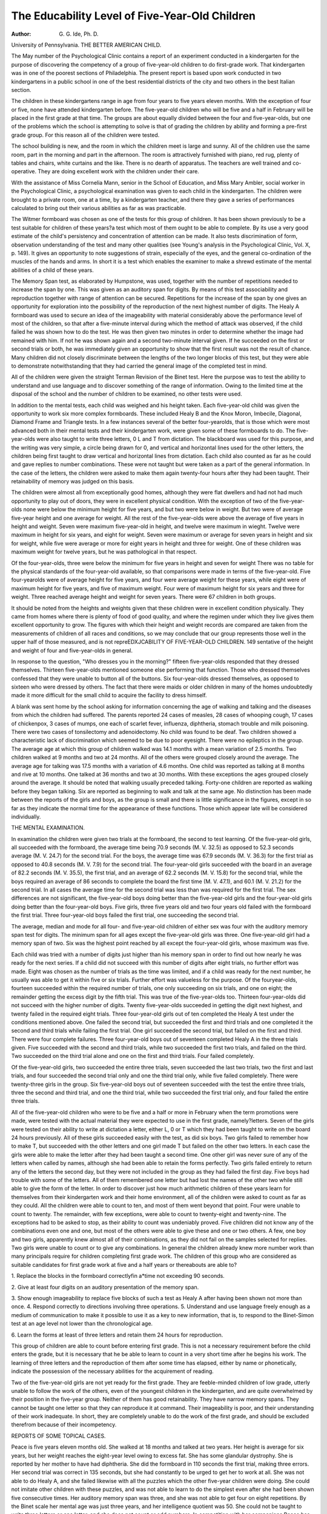 The Educability Level of Five-Year-Old Children
================================================

:Author:  G. G. Ide, Ph. D.
University of Pennsylvania.
THE BETTER AMERICAN CHILD.

The May number of the Psychological Clinic contains a
report of an experiment conducted in a kindergarten for the purpose
of discovering the competency of a group of five-year-old children
to do first-grade work. That kindergarten was in one of the poorest
sections of Philadelphia. The present report is based upon work conducted in two kindergartens in a public school in one of the best
residential districts of the city and two others in the best Italian
section.

The children in these kindergartens range in age from four
years to five years eleven months. With the exception of four or
five, none have attended kindergarten before. The five-year-old
children who will be five and a half in February will be placed in
the first grade at that time. The groups are about equally divided
between the four and five-year-olds, but one of the problems which
the school is attempting to solve is that of grading the children by
ability and forming a pre-first grade group. For this reason all of
the children were tested.

The school building is new, and the room in which the children
meet is large and sunny. All of the children use the same room, part
in the morning and part in the afternoon. The room is attractively
furnished with piano, red rug, plenty of tables and chairs, white
curtains and the like. There is no dearth of apparatus. The
teachers are well trained and co-operative. They are doing excellent
work with the children under their care.

With the assistance of Miss Cornelia Mann, senior in the School
of Education, and Miss Mary Ambler, social worker in the Psychological Clinic, a psychological examination was given to each child
in the kindergarten. The children were brought to a private room,
one at a time, by a kindergarten teacher, and there they gave a
series of performances calculated to bring out their various abilities
as far as was practicable.

The Witmer formboard was chosen as one of the tests for this
group of children. It has been shown previously to be a test suitable
for children of these years?a test which most of them ought to be
able to complete. By its use a very good estimate of the child's
persistency and concentration of attention can be made. It also
tests discrimination of form, observation understanding of the test
and many other qualities (see Young's analysis in the Psychological
Clinic, Vol. X, p. 149). It gives an opportunity to note suggestions of strain, especially of the eyes, and the general co-ordination of the muscles of the hands and arms. In short it is a test
which enables the examiner to make a shrewd estimate of the mental
abilities of a child of these years.

The Memory Span test, as elaborated by Humpstone, was used,
together with the number of repetitions needed to increase the span
by one. This was given as an auditory span for digits. By means
of this test associability and reproduction together with range of
attention can be secured. Repetitions for the increase of the span
by one gives an opportunity for exploration into the possibility of
the reproduction of the next highest number of digits. The Healy
A formboard was used to secure an idea of the imageability with
material considerably above the performance level of most of the
children, so that after a five-minute interval during which the method
of attack was observed, if the child failed he was shown how to do
the test. He was then given two minutes in order to determine
whether the image had remained with him. If not he was shown
again and a second two-minute interval given. If he succeeded on
the first or second trials or both, he was immediately given an opportunity to show that the first result was not the result of chance.
Many children did not closely discriminate between the lengths of
the two longer blocks of this test, but they were able to demonstrate
notwithstanding that they had carried the general image of the
completed test in mind.

All of the children were given the straight Terman Revision of
the Binet test. Here the purpose was to test the ability to understand and use language and to discover something of the range of
information. Owing to the limited time at the disposal of the
school and the number of children to be examined, no other tests
were used.

In addition to the mental tests, each child was weighed and his
height taken. Each five-year-old child was given the opportunity
to work six more complex formboards. These included Healy B
and the Knox Moron, Imbecile, Diagonal, Diamond Frame and
Triangle tests. In a few instances several of the better four-yearolds, that is those which were most advanced both in their mental
tests and their kindergarten work, were given some of these formboards to do. The five-year-olds were also taught to write three
letters, 0 L and T from dictation. The blackboard was used for
this purpose, and the writing was very simple, a circle being drawn
for 0, and vertical and horizontal lines used for the other letters,
the children being first taught to draw vertical and horizontal lines
from dictation. Each child also counted as far as he could and
gave replies to number combinations. These were not taught but
were taken as a part of the general information. In the case of the
letters, the children were asked to make them again twenty-four
hours after they had been taught. Their retainability of memory
was judged on this basis.

The children were almost all from exceptionally good homes,
although they were flat dwellers and had not had much opportunity
to play out of doors, they were in excellent physical condition.
With the exception of two of the five-year-olds none were below the
minimum height for five years, and but two were below in weight.
But two were of average five-year height and one average for weight.
All the rest of the five-year-olds were above the average of five years
in height and weight. Seven were maximum five-year-old in height,
and twelve were maximum in wieght. Twelve were maximum in
height for six years, and eight for weight. Seven were maximum or
average for seven years in height and six for weight, while five were
average or more for eight years in height and three for weight. One
of these children was maximum weight for twelve years, but he was
pathological in that respect.

Of the four-year-olds, three were below the minimum for five
years in height and seven for weight There was no table for the
physical standards of the four-year-old available, so that comparisons were made in terms of the five-year-old. Five four-yearolds were of average height for five years, and four were average
weight for these years, while eight were of maximum height for
five years, and five of maximum weight. Four were of maximum
height for six years and three for weight. Three reached average
height and weight for seven years. There were 67 children in both
groups.

It should be noted from the heights and weights given that
these children were in excellent condition physically. They came
from homes where there is plenty of food of good quality, and where
the regimen under which they live gives them excellent opportunity
to grow. The figures with which their height and weight records
are compared are taken from the measurements of children of all
races and conditions, so we may conclude that our group represents
those well in the upper half of those measured, and is not repreEDXJCABILITY OF FIVE-YEAR-OLD CHILDREN. 149
sentative of the height and weight of four and five-year-olds in
general.

In response to the question, "Who dresses you in the morning?"
fifteen five-year-olds responded that they dressed themselves. Thirteen five-year-olds mentioned someone else performing that function.
Those who dressed themselves confessed that they were unable to button all of the buttons. Six four-year-olds dressed themselves, as
opposed to sixteen who were dressed by others. The fact that there
were maids or older children in many of the homes undoubtedly
made it more difficult for the small child to acquire the facility
to dress himself.

A blank was sent home by the school asking for information
concerning the age of walking and talking and the diseases from
which the children had suffered. The parents reported 24 cases of
measles, 28 cases of whooping cough, 17 cases of chickenpox, 3 cases
of mumps, one each of scarlet fever, influenza, diphtheria, stomach
trouble and milk poisoning. There were two cases of tonsilectomy
and adenoidectomy. No child was found to be deaf. Two children
showed a characteristic lack of discrimination which seemed to be
due to poor eyesight. There were no epileptics in the group.
The average age at which this group of children walked was
14.1 months with a mean variation of 2.5 months. Two children
walked at 9 months and two at 24 months. All of the others were
grouped closely around the average. The average age for talking
was 17.5 months with a variation of 4.6 months. One child was
reported as talking at 8 months and rive at 10 months. One talked
at 36 months and two at 30 months. With these exceptions the
ages grouped closely around the average. It should be noted that
walking usually preceded talking. Forty-one children are reported
as walking before they began talking. Six are reported as beginning
to walk and talk at the same age. No distinction has been made
between the reports of the girls and boys, as the group is small and
there is little significance in the figures, except in so far as they
indicate the normal time for the appearance of these functions.
Those which appear late will be considered individually.

THE MENTAL EXAMINATION.

In examination the children were given two trials at the formboard, the second to test learning. Of the five-year-old girls, all
succeeded with the formboard, the average time being 70.9 seconds
(M. V. 32.5) as opposed to 52.3 seconds average (M. V. 24.7) for the
second trial. For the boys, the average time was 67.9 seconds
(M. V. 36.3) for the first trial as opposed to 40.8 seconds (M. V. 7.9)
for the second trial. The four-year-old girls succeeded with the
board in an average of 82.2 seconds (M. V. 35.5), the first trial, and
an average of 62.2 seconds (M. V. 15.8) for the second trial, while
the boys required an average of 86 seconds to complete the board
the first time (M. V. 47.1), and 60.1 (M. V. 21.2) for the second trial.
In all cases the average time for the second trial was less than
was required for the first trial. The sex differences are not significant,
the five-year-old boys doing better than the five-year-old girls and
the four-year-old girls doing better than the four-year-old boys.
Five girls, three five years old and two four years old failed with the
formboard the first trial. Three four-year-old boys failed the first
trial, one succeeding the second trial.

The average, median and mode for all four- and five-year-old
children of either sex was four with the auditory memory span test
for digits. The minimum span for all ages except the five-year-old
girls was three. One five-year-old girl had a memory span of two.
Six was the highest point reached by all except the four-year-old
girls, whose maximum was five.

Each child was tried with a number of digits just higher than
his memory span in order to find out how nearly he was ready for the
next series. If a child did not succeed with this number of digits
after eight trials, no further effort was made. Eight was chosen as
the number of trials as the time was limited, and if a child was ready
for the next number, he usually was able to get it within five or six
trials. Further effort was valueless for the purpose. Of the fouryear-olds, fourteen succeeded within the required number of trials,
one only succeeding on six trials, and one on eight; the remainder
getting the excess digit by the fifth trial. This was true of the
five-year-olds too. Thirteen four-year-olds did not succeed with the
higher number of digits. Twenty five-year-olds succeeded in getting
the digit next highest, and twenty failed in the required eight trials.
Three four-year-old girls out of ten completed the Healy A test
under the conditions mentioned above. One failed the second trial,
but succeeded the first and third trials and one completed it the
second and third trials while failing the first trial. One girl succeeded
the second trial, but failed on the first and third. There were four
complete failures. Three four-year-old boys out of seventeen completed Healy A in the three trials given. Five succeeded with the
second and third trials, while two succeeded the first two trials, and
failed on the third. Two succeeded on the third trial alone and one
on the first and third trials. Four failed completely.

Of the five-year-old girls, two succeeded the entire three trials,
seven succeeded the last two trials, two the first and last trials, and
four succeeded the second trial only and one the third trial only,
while five failed completely. There were twenty-three girls in the
group. Six five-year-old boys out of seventeen succeeded with the
test the entire three trials, three the second and third trial, and one
the third trial, while two succeeded the first trial only, and four failed
the entire three trials.

All of the five-year-old children who were to be five and a half
or more in February when the term promotions were made, were
tested with the actual material they were expected to use in the
first grade, namely?letters. Seven of the girls were tested on their
ability to write at dictation a letter, either L, 0 or T which they had
been taught to write on the board 24 hours previously. All of these
girls succeeded easily with the test, as did six boys. Two girls failed
to remember how to make T, but succeeded with the other letters
and one girl made T but failed on the other two letters. In each
case the girls were able to make the letter after they had been taught
a second time. One other girl was never sure of any of the letters
when called by names, although she had been able to retain the
forms perfectly. Two girls failed entirely to return any of the
letters the second day, but they were not included in the group as
they had failed the first day. Five boys had trouble with some of
the letters. All of them remembered one letter but had lost the
names of the other two while still able to give the form of the letter.
In order to discover just how much arithmetic children of these
years learn for themselves from their kindergarten work and their
home environment, all of the children were asked to count as far
as they could. All the children were able to count to ten, and most
of them went beyond that point. Four were unable to count to
twenty. The remainder, with few exceptions, were able to count to
twenty-eight and twenty-nine. The exceptions had to be asked to
stop, as their ability to count was undeniably proved. Five children
did not know any of the combinations even one and one, but most
of the others were able to give these and one or two others. A few,
one boy and two girls, apparently knew almost all of their combinations, as they did not fail on the samples selected for replies.
Two girls were unable to count or to give any combinations. In
general the children already knew more number work than many
principals require for children completing first grade work.
The children of this group who are considered as suitable candidates for first grade work at five and a half years or thereabouts
are able to?

1. Replace the blocks in the formboard correctlyfin a*time not
exceeding 90 seconds.

2. Give at least four digits on an auditory presentation of the
memory span.

3. Show enough imageability to replace five blocks of such a
test as Healy A after having been shown not more than once.
4. Respond correctly to directions involving three operations.
5. Understand and use language freely enough as a medium of
communication to make it possible to use it as a key to new
information, that is, to respond to the Binet-Simon test at an age level
not lower than the chronological age.

6. Learn the forms at least of three letters and retain them 24
hours for reproduction.

This group of children are able to count before entering first
grade. This is not a necessary requirement before the child enters
the grade, but it is necessary that he be able to learn to count in a very
short time after he begins his work. The learning of three letters
and the reproduction of them after some time has elapsed, either by
name or phonetically, indicate the possession of the necessary abilities
for the acquirement of reading.

Two of the five-year-old girls are not yet ready for the first
grade. They are feeble-minded children of low grade, utterly unable
to follow the work of the others, even of the youngest children in
the kindergarten, and are quite overwhelmed by their position in
the five-year group. Neither of them has good retainability. They
have narrow memory spans. They cannot be taught one letter so
that they can reproduce it at command. Their imageability is poor,
and their understanding of their work inadequate. In short, they
are completely unable to do the work of the first grade, and should
be excluded therefrom because of their incompetency.

REPORTS OF SOME TOPICAL CASES.

Peace is five years eleven months old. She walked at 18 months
and talked at two years. Her height is average for six years, but her
weight reaches the eight-year level owing to excess fat. She has
some glandular dystrophy. She is reported by her mother to have
had diphtheria. She did the formboard in 110 seconds the first trial,
making three errors. Her second trial was correct in 135 seconds,
but she had constantly to be urged to get her to work at all. She
was not able to do Healy A, and she failed likewise with all the
puzzles which the other five-year children were doing. She could
not imitate other children with these puzzles, and was not able to
learn to do the simplest even after she had been shown five consecutive times. Her auditory memory span was three, and she was
not able to get four on eight repetitions. By the Binet scale her
mental age was just three years, and her intelligence quotient was
50. She could not be taught to write three letters or one letter, and
she does not count or add numbers. In competition with her companions Peace has no chance. Her persistency is low, and her
fatigability point is soon reached. She is feeble-minded, of a rather
low level, and it will be some years yet before she will be able to
start in with her reading work. At present she belongs in a special
class or school for children of her type.

Betty is five years four months old. She is minimum in height
and weight for a child of six years. She walked and talked at 18 and
24 months respectively. She has had whooping cough and chickenpox, but no other diseases, and while she looks rather frail, she is
apparently strong enough to do her school work. She did the formboard in 126 seconds. She confused the triangles and the star and
the cross and pushed hard to place blocks in spaces not intended for
them, but she finally succeeded with the test. Her second trial was
quicker, 108 seconds. She made the same mistakes as she did the
first time, but did not linger so long on them. She failed completely
with Healy A, and even after teaching was not able to do it. Owing
to bad weather, she missed school the days the other children played
with the rest of the puzzles, so did not get a chance to try them.
Her memory span was two, and it was impossible to raise this to
three in eight trials. Her mental age on the Binet scale was three
years two months, and her I. Q. was 59. She knew no combinations
and could not count. The rate of energy discharge of this girl was
very slow and this, combined with a narrow memory span and
almost no trainability, excludes her from the class which will be
doing first grade in the middle of the year. Both of these children
have poor use of language, a further handicap in the first grade.
Children who Failed on the Formboard the First Trial.

(See case of Peace.)
Sarah is five and a half years old. In height and weight she is
average for her years. With the exception of measles and chickenpox, she has not been ill. She walked and talked at 16 months.
The first trial of the formboard was completed in 175 seconds with
three errors. She did it correctly in 78 seconds the second time.
Her movements are slow, her attention easily distracted and poorly
distributed. She succeeded with Healy A in 3 minutes 50 seconds,
but failed to complete it either the second or third trials under the
conditions named. This failure was partially due to her slow
reaction. Her memory span was four digits, with five on tw0
repetitions. In language she was good enough for her years. Her
age on the Binet scale was six years, her I. Q. 109. She was taught
three letters so that she retained them 24 hours, putting them on
the board as dictated. She counts to 28 but knows none of the
combinations. She was able to complete the six puzzles given the
five-year olds but always by the trial and error method. Sarah
lacks intellect. Except for slowness of response, Sarah is able to do
what the other children do, but her method is poor. She never seems
really to understand what she is about. While she is prepared to do
first-grade work, her rate of speed is too slow to make her an easy
child to teach in a regular class. Her language ability is better than
is her performance ability.

Jessie is five years seven months old. She walked at 13 months,
but did not talk until she was three years old. No reason is given for
this, as the mother reports that she has had no diseases of any kind
and has always been well. In height and weight she is average for
seven years. The first trial of the formboard was a failure, the
isosceles triangle not being placed. The second trial was successful
in 37 seconds. The first trial of Healy A was failure, but she completed the second and third trials each in 18 seconds. Her memory
span is four. Her age on the Binet scale is six years with an I. Q.
of 107. Jessie talked late and shows a poor understanding of new
problems. Her good imageability and associability compensate for
this so that while she does not easily work out a new problem she
is able to do it after she has seen it done once. She will probably
be able to do first grade work through imitation even if she is not
able to solve her problems for herself.

Daisy is four years eight months old. She walked and talked
at one year. Her height and weight are minimum for five years.
She failed on the first trial of the formboard because of hyper-excitability. She completed it the second trial in 55 seconds, giving a good
performance for her years. She did not cry, but she trembled so
much that she was not able to hold the blocks in her hands. After
some time spent in getting acquainted with her, she returned a
memory span of four. Her mental age on the Binet scale was five
years eight months with an I. Q. of 121. There is no history to
account for the excitablity. Daisy is so extreme in this respect
that she will require the best of physical cafe to keep her fit for school
work. At present she is frail but does not seem ill. There is no
reason to suspect that she is not otherwise fitted to do work suitable
for her years.

Helen is four years eleven months old. She walked at 16 months
and talked at 24 months. She has had no diseases of any kind and
is of height and weight for the average five-year-old. She made
eight errors the first trial of the formboard which she completed in
80 seconds. She did not understand what she was trying to do.
She succeeded the second time in 107 seconds giving an accurate
performance although one that showed a low energy output. She
solved Healy A in 90, 52 and 31 seconds respectively. Her memory
span is four digits, with five on five repetitions. Her Binet score was
five years six months. I. Q. 111. Her performance after the first
trial of the formboard was very good, except for her slowness in
response.

Virgil is four years five months old. He walked at 14 months
and talked at 16 months. His height and weight are less than
minimum for five years. In the first trial of the formboard he failed
to place one block correctly, and although he was shown how this
one should be placed, he failed the second trial. He had constantly
to be urged and encouraged to get him to work at all. His retainability was very low. On Healy A he succeeded the first trial in 55
seconds, but failed the two succeeding trials, the success apparently
being due to chance. His memory span was three digits, with four
digits on three repetitions. His age on the Binet scale was four
years four months, the I. Q. 98. This boy has a poor memory.
His memory span is narrow, and he does not retain images well. He
has good ability in language, but even that is below the level reached
by most of the members of the class. Virgil should be carefully
watched and trained in order that he may be ready for the first grade
when the time comes.

James is four years eleven months old. He walked at 14
months and talked at 12 months, and his height and weight are
average for five years. He made two errors on the first trial of the
formboard which was complete in 67 seconds. The second trial
was completed in 67 seconds, with the same two errors. He failed
on all three trials of Healy A. His discrimination of form is below
the level required of his years. His memory span is five with four
repetitions required for six. His mental age on the Binet scale is
six years, with an I. Q. of 122. His language ability is very good.
The lack of ability to discriminate form suggests the possibility of
inadequate vision, and a visit to an oculist was suggested. The
only disease James has had is whooping cough.

Edward is four years seven months old. He is nearly average
height and weight for five years. He walked and talked at 11 and
24 months respectively. Edward placed but two blocks correctly
the first trial of the formboard. After being taught with the rest
of the blocks, he was given a second trial, but only two blocks were
placed this time. After teaching again he made five errors the third
trial, but succeeded after teaching on the fourth trial. His memory
span was three digits, with four on eight repetitions. On the Binet
scale, his mental age is four years four months, with an I. Q. of 94.
This boy has some ability in language, but he shows a narrowed
memory span and very poor distribution and understanding of performance tests. His co-ordination is yery good. Edward needs
careful teaching to bring him to a satisfactory level before he enters
the first grade.

Children Who are Already Problems in School.

Billy is four years three months old. In height and weight is
about the minimum for five-year-old children. He walked at 14
months, and talked at 18 months. His mouth is malformed from
adenoids, his teeth are badly decayed, his eyesight is poor, and he
has an infantile stammer. He is frequently angry, and in fits of
temper he removes his clothing He succeeded with the formboard
in 115 seconds. His method was partly trial and error, and his
energy discharge was low. The second trial he succeeded in 70
seconds. He did Healy A in 150, 15 and 60 seconds respectively.
The third trial was longer because he did not retain the image of the
completed test and had to work it out again as he had done in the
first trial, using the same method. His memory span was four,
with four repetitions required for five digits. He does not dress
himself. His mental age according to the Binet test is four years
ten months, the I. Q. 113. This boy really has a brilliant mind, if
his ability to solve problems he has never seen before and which are
considerably above his mental level is evidence. His violent temper,
slow energy output and obstinacy are not being wisely cared for at
home, and the sensory defects and irritations serve to increase the
difficulty. The parents are Scotch, and they do not seem to understand their somewhat erratic son.
Herman is five years three months old. He is minimum for
five years in height and weight. He has never been ill, but appears
small and frail. He walked at 13 months and talked at 18 months.
He succeeded with the formboard in six minutes three seconds, but
with the poorest attention, requiring constant urging and encouragement or he would never have completed the test at all. The second trial
was successful in 65 seconds. He failed the first two trials of Healy
A, but succeeded the third trial in 35 seconds. His memory span is
four with five on eight repetitions. His mental age on the Binet
scale is four years two months and his I. Q. 79. His attendance at
school is irregular so that he missed the teaching work that was
given. His school report is not satisfactory. He is not better than
is the youngest of the four-year-olds. His attention is poor and his
language development not that of the children with whom he will
have to compete in the first grade. It is not likely that he will do
well in that grade.

Herman's sister Bessie is four years one month old. She is
small for her age, much below par physically. She walked at 14
months, and talked at 18 months. She required three minutes for
the formboard the first time, crying all the time she was working at
it. The second trial was successful in seven seconds. She refused
to try to do Healy A, sobbing as hard as she could. Her teacher
reports this a daily performance in the kindergarten. She is therefore rarely able to take part in the games and plays of the other
children. Her memory span is four. She could not get five on
eight repetitions. Her mental age on the Binet scale is four years
with an I. Q. 99. Because of her emotional reactions, Bessie has
not yet really done any work in the kindergarten. It is probable
that there is some real physical condition which is the cause of the
condition. These children come from a different home environment
than do the others. Their father is dead and their mother works
out by the day. While clean and well-dressed, they do not show
the care which the other children do. In another environment they
would not be markedly different from the others.

Mary, five years seven months old, is another one of the problems
of the school. She is a brilliant child. She did the formboard in 57
and 28 seconds respectively, and Healy A in 28, 33 and 8 seconds for
the three performances using both hands for her manipulations and
showing complete understanding of the problems involved. Her
memory span is five digits, and her mental age on the Binet scale
is seven years ten months, with an I. Q. of 136. She is easily able
to learn her letters and in five minutes was taught three words which
she retained several days. She counts and knows some of her
number combinations. But there is already some trouble with Mary
about stealing. She takes things both at home and at school. She
takes things she cannot want. For instance, she took a child's
sweater, although she owned a better one. She excused herself to
her mother on the ground that she did not bring the sweater home?
she had hidden it in the schoolroom. Punishments of various kinds
have failed so far to control the tendency. Mary has had no diseases of any kind She is a tall, handsome child of maximum height
and weight for six years She walked at 14 months and talked at
12 months Mary will do well in the first grade, but her social
non-conformity is already beginning to be a problem in the school.

Reports of Other Members of this Group

Anna is one month past four years old. She walked and talked
at 14 months. She has had no diseases of any sort Her height and
weight are minimum for five years. She does not yet dress herself.
She did the formboard the first trial in 45 seconds, the second trial
in 37 seconds. She did not succeed with Healy A in three trials,
not because of poor imagery, but because she did not understand
what was wanted with the test. Her memory span is four digits,
with four repetitions necessary to secure five. On the Binet scale she
reaches a mental age of five years ten months, with an I. Q. of 143.
She has an excellent memory for words. Her level for performance
tests is better than that of many children, for her co-ordination and
concentration of attention are very good for her age. She ought to
make a good first-grade pupil when she is five and a half.
Marjorie is four years ten months old. She is of maximum
height and weight for five years. She walked at 17 months. Her
mother reports that she has had measles and whooping cough. She
did the formboard in 85 seconds the first trial and 48 seconds the
second trial. Her co-ordination was so good that she placed the
blocks in the spaces without letting them touch the sides of the
space. She did Healy A the first trial in four minutes, but required
but nine and six seconds respectively for the second and third trials.
Her memory span was five and six on six repetitions. Her mental
age on the Binet scale was six years ten months, the I. Q. 152. She
was able to do all of the additional puzzle tests given to the five-yearold children, and to write three letters on the blackboard at command, but her co-ordination was not good enough to handle chalk
well, the lines she drew being very wavy in appearance. In the
solution o: original problems involving processes with which she was
not familiar this child acquitted herself brilliantly.
Winstone passed his fourth birthday seven months ago. He
walked and talked at 16 and 15 months respectively. His height
and weight are average for five years. He has had whooping cough,
chickenpox and mumps. He did the formboard in 47 and 45 seconds
respectively. He failed the first time with Healy A, but completed
it the second trial in two minutes, and the third trial in 18 seconds.
His memory span is five, four repetitions being required for six.
His mental age is five years eight months and his I. Q. is 123. In
both performance tests and in language there is no question of this
boy's ability.

John is as large as many six-year-olds. He is nearly their average
in height and weight. He walked at 12 months and talked at 10
months. He has had no diseases, and has had no illnesses except
milk poisoning, but he is not strong and suffers with colds. He
required 60 and ?0 seconds respectively to do the formboard, which
he did very deliberately. He refused to stick to the problem of
Healy A. His method of refusal is to sit back comfortably and do
nothing. His memory span is six digits, with but two repetitions
necessary for seven. His mental age on the Binet scale is seven
years, the I. Q. 142. This boy has real ability but it is considerably
obscured by poor persistency of attention, due to the fact that he is
being reared on Nature's plan, which means that he does not have
to do a single thing that he does not want to do. On this account it
is difficult to get him to work.

Rose is five years five months old. She walked at 13 months,
and talked at 12 months. She had not been ill nor has she suffered
from infectious diseases. Her height and weight are those of a
seven-j'ear-old child. She does the formboard in 43 and 36 seconds
for the two trials, and although she fails with Healy A the first trial,
she succeeded with the second in eight seconds, and the third in
seven seconds. On the Binet scale she is five years eight months old
with an I. Q. of 104. Her language ability is just about what may
be expected of a child of her years. She counts to 28 correctly and
knows three of her beginning combinations. She doe? all the puzzles easily, and retains the three letters which she had been taught.
She ought to do well in first grade.

Frank is five years eleven months old. He walked at 13 months
and talked at 20 months. Except for some stomach trouble he has
never been ill. In height and weight he is average for six years.
He did the formboard in 27 and 22 seconds respectively for the two
trials. He gave an excellent performance with Healy A in 35, 17
and 19 seconds for the three trials. His memory span was four.
He was unable to learn five on eight repetitions. His mental age on
the Binet scale was six years with an I. Q. of 101. He easily completed six puzzles in a half hour period and learned and retained for
24 hours three letters. He counts to eleven correctly but so far has
learned none of the combinations. He is a good subject for the
first grade.

James is five years seven months old. He walked at 18 months
and talked at 24 months. Except for measles and whooping cough
he has never been ill. His height and weight are average for six
years. He completed the formboard in 40 seconds the first trial and
35 seconds the second trial, making some attempt to hasten. He
did Healy A in 35, G2 and 25 seconds for the three trials. His
memory span was six. He did not reach seven on eight repetitions.
His Binet test gave him a mental age of seven years ten months,
with an I. Q. of 140. He learned three letters easily and retained
them 24 hours. He counted indefinitely, at least to 100 and probably
farther. He knew all of his addition combinations, and most of those
for subtraction, missing only such difficult ones as seven from sixteen.
This boy is certainly ready to do first-grade work.

CITIZENS IN THE MAKING.

There were sixty of these tiny Italian boys and girls?each one
with large soulful eyes shaded by long lashes, each one with black
"bobbed" hair and each one short and stubby. They occupied a
basement room in one of our most modern public schools, a room
just off the engine room and one door away from the manual training room. Their windows were high above the level of the floor
giving a passing view of a world made up of individuals having
neither heads nor feet. The room had a piano in it, a desk and
some decorations made by the children themselves. There were
also the customary tiny red chairs and long tables. Along one side
of the room the children laid their lunches on a table, lunches wrapped
in bits of newspapers and consisting mainly of two slices of dry
bread. The teachers supplemented this mid-morning and midafternoon lunch by tiny cakes.
None of the children were clean. The odor in the room when
the children had come in on a wet morning was indescribable. Their
clothing was whole but never quite clean, their faces and hands never
wholly soiled, but never delightfully soaped and scrubbed. Under
the eyes of the children there was a slight bluish coloring, and the
faces bore that slight hollowing of cheek and temple associated with
the under-nourished.

It was impossible to judge the age of the children from the
teacher's roll book which showed them ranging from six to eight
years of age. Since these ages, in some cases at least, were unquestionably incorrect, a social worker visited the homes of the children
and attempted to secure their correct ages. While there she learned
something of the home conditions of the children as well. She
reports that it is customary for the Italians to call their children
two years old when the American mother would say one year. One
mother said that Tony "has finish one year, make two years."
With the obvious advantages to the parent of getting the children
out of school early, the system of adding another year or two for
good measure has grown up, so that it is no wonder that the kindergarten babies are reported much over age. Besides when there are
two or three "kiddies" below Tony, anyone can see that it is an
advantage to get rid of Tony for half a day at least, so that sometimes Tony's age is added up with Amerigo's, and he makes school
when he would not otherwise.

The district in which these children live is the better part of
"Little Italy." A majority of the homes were typical four- and fiveroomed houses facing on a narrow side street. Each house boasted
its quota of low marble steps, much patched doors and old-fashioned
shutters nailed fast. The inside of the houses was surprisingly clean
and orderly. They featured draperies with gay flower and butterfly
borders wherever it was possible for a drapery to be. Even in the
poorest home where there were not enough chairs for all of the
family to sit at one time, the mantle of the furnitureless parlor sported
a heavy bit of drapery of vivid hue. The dining-room-kitchen
usually served as reception room. Here there was always a flickering gas jet to furnish light, as the closed shutters in the front and the
rear of the neighboring house effectually shut out all daylight. In
this room there was always a large stove with a good coal fire, for all
Italians like to be warm.

Some of the houses were the three-storied brick houses which
used to belong to the better class of people in Philadelphia in the
early days. These are now divided into two- and three-room apartments, crowded to the doors with different families and their roomers.
Some of the homes were above the business places of the men and
indicated considerable financial prosperity.

The Italian mother proved to be most hospitable and cordial.
The families were large and the general home atmosphere a happy
and contented one. Very few of the mothers talked English at all,
and those who attempted it possessed very limited vocabularies.
They were always glad, however, to secure some child in the neighborhood as an interpreter. While the homes were always clean
and pleasant, the children who were around the house were always
dirty and disheveled. There was never any sign of food, and the
report of the teachers indicated that it was not the most important
part of the people's living problem. Coffee (boiled for hours) and
the ever present spaghetti were the principal articles of diet, while
lunch consisted mainly of bread and coffee.

All the children in the group were reported to be at least five
years old. The mother of one girl reported her seven years of age,
and eight reported their girls past six. Since the children were not
baptized, it was impossible to determine whether these ages were
correct or not. One boy was reported seven years old, and six as
six years old. It is very probable that the children are in many cases
given ages one year in advance of what an American child would be
called, but it was impossible to discover whether or not this
was so.

Since the children appeared small for their ages, the height and
weight and head girth of most of the children were taken. The
scales were located at another school a block away and the interference of a blizzard prevented the weighing of many of the group.
So far as could be discovered the children, both boys and girls, were
of average or minimum weight for five years. Two boys were minimum for six years. The group of children looked very much alike
and the weights given were about representative of the group. In
height the same ranges are evident with the exception of one or
two. The heights for both boys and girls fall close to the minimum
or the average for five years Because the children's heads looked
large the head girths were takgn. With the exception of one they
were either average or slightly larger than average for the girls.
Five boys had a head girth slightly less than the average, and six
boys were from two to three centimeters greater than the average.
Physically the children were in very good shape. Their teeth
were good and there were only a few cases of enlarged tonsils. The
throat conditions were much better than might have been expected.
None of the children had colds although the examinations took place
during January, and American children living under very much
better conditions all had very bad colds. They did not smile and
while ready to fight at the drop of a hat were never able to play.
This was reported a common condition with the children of this
nationality all through school.

All the children were tried individually with the Witmer formboard. The average time for all girls was 72.6 seconds with deviation of 24.9 seconds on the first trial. On the second trial the
average was 52.9 seconds, a drop of 20 seconds after one attempt at
solution and the average deviation of this trial was 18.3 seconds, a
lowering of 6 seconds over that of the first trial. For the boys the
average was 92.8 seconds on the first trial with an average deviation
of 45.9 seconds and on the second trial the average was 58.6 seconds
with a deviation of 17.8 seconds, The same decrease on the second
trial was noted of the boys as of the girls. The boys required more
time for the solution of the problem than did the girls in each of
the two trials, but in this particular class the boys were noted as
being less aggressive than the girls. Four boys and four girls failed
to solve the problem in two trials.

To test the imageability of these children the Healy A test was
introduced. Twenty-one per cent of all the girls succeeded on all
three trials. Twenty-five per cent succeeded on the second and
third trials. Four per cent succeeded on the first and third trials
and 14 per cent succeeded on the third trial only after two attempts
to teach. Thirty-seven per cent failed on the last trial. Of the boys
90 per cent succeeded on all three trials: 46 per cent on the second
and third trials and 9 per cent on the first and third trials, while
5 per cent succeeded on the third trial only, and 32 per cent failed on
the third trial. Two-thirds of these children were thus able to
retain images well enough so that on or before the third trial they
were able to place the blocks of this test correctly. One-third of
both boys and girls were not able to do this.

The average auditory digit memory span for girls was 3.7 digits
with a median and mode of 4 digits. The average memory span
for the boys was 3.6 digits with a median and mode of 4. Nine of
the girls returned a memory span of three, while six of the boys had
a memory span of three and two had a memory span of two. Each
child was given an opportunity to determine how many repetitions
were required for him to return the next highest number of digits.
About one-half of the girls succeeded in giving the next highest
number within the eight trials. Sixteen failed to do this. Fourfifths of the boys were able to return the next highest number within
eight trials. Five boys failed. Only one girl and one boy were
able to return 5 digits as a span.

Each of these children was given an opportunity to demonstrate
what they could do with the Terman Revision of the Binet-Simon
test. The aim was to see what was the ability of the children in the
matter of language. Most of these children spoke no language but
Italian when they came to school. In some cases the parents were
native-born but did not speak English, and the children?the second
generation?came to school with no English vocabulary. Their
efforts with Binet tests were in many cases ridiculous. They did
not know what they were asked nor what they were expected to do,
but the children with good initiative made a guess and went ahead.
Most of the children, however, sat quietly with blank expressions
and attempted nothing. Because the ages of these children were
more or less doubtful the intelligence quotient was not reckoned.
The average mental age for the group however, shows one year of
retardation. This is not a good index, for some children were unable
to do anything with the tests and others did fairly well. Three
girls returned a mental age in excess of their chronological age, but
one boy was able to do so. Most of the difficulty lay in the field of
comprehension. The children could not understand what was
wanted of them. In order that they might get as much as possible
the examiner turned each question not correctly answered at first,
into some other form, oftentimes into the language of the street.
Many children therefore received a higher mental age than would
have been possible had they been marked strictly according to the
Binet standard. The changes made and the complete results of the
work done with the Binet test will be published under a separate
heading. In general the language ability of these children is much
below that required of children entering the first grade. In fact in
some cases the only language which the child possesses is that of
his teacher, i. e., he is able to interpret her nods, smiles and gestures,
and to do pretty much what she wishes him to do while yet utterly
unable to understand a single word she says. Some children do not
know more than a few sentences of English and are not ready to do
adequate work in the first grade. Because the ages reported by the
parents are so doubtful the teachers have had considerable difficulty
in making promotions from the kindergarten to the first grade.
Theoretically each child when he is five and one-half years old automatically becomes a member of the first grade. When ages are
reported as the teachers receive them in the schools they are poor
indices, so the teachers try to promote the children who seem to
have the best ability.

P? A group of children to be promoted the second term were taught
the letters t, I and o by the examiner. As a number of children not
included in this group had done very well with the mental tests, and
as some children not included in either group seemed bright and alert
the selection for teaching purposes included all three groups. Because of the language difficulty the letters were taught by imitation,
that is, the letter was written on the board and the children required
to copy it, at the same time the name being given. Each child was
kept at his task until he was able to reproduce at command and by
name each of the three letters. The children were taught in groups
of two and the time required varied for each group. It did not
exceed ten minutes as maximum. The minimum was about three
minutes. Twenty-four hours later the children were asked to
reproduce the letters under the same conditions. Two girls and two
boys succeeded in so reproducing the letters. Five boys and five
girls were unable to reproduce the letters at command, but were
able to produce the forms indicating that part of the images had
remained, although the names had not been retained. The remainEDUCABILITY OF FIVE-YEAR-OLD CHILDREN. 165
ing children in the kindergarten were not tried because there was
no possibility of their being placed in first grade until fall.
The children were asked to count as far as they could. No
child counted more than ten and most of them were not able to
count at all in English. No instruction, however, had been given
in the kindergarten in work of this sort. None of the children knew
any of their combinations, but they did know the different coins?
penny, nickel, dime and quarter. This is probably due to the fact
that many of the children do not eat at home at all and others are
there only for the last meal of the day. They were used to having
money in their pockets to spend for candy, pretzels, pickles or
biscuits.

It was not possible to discover what diseases this group of
children had had, nor how old they were when they walked and
talked. While the parents were co-operative the barrier of language
was so great as to make it impossible for a social worker to secure
the information desired. The results of the examination showed
that:

(1) Children of five years may be expected to pass the formboard;
(2) That the imageability of five-year-old Italian children is
good enough so that two-thirds of the number can be
expected to pass Healy A at least on the third trial;
(3) That the memory span of five-year-old children is 4 digits,
and
(4) That the Binet test taken as a test of intelligence is not
satisfactory for children whose language attainments are
so restricted as was this group of five-year-old Italian
children, but as an index of language acquirement it shows
the inability of the children who speak a foreign language
to cope with the requirements which are demanded of a
child entering our public schools at six years.

REPORTS OF SOME TOPICAL CASES.

John is five and one-half years old. He did the formboard in
58 seconds the first time he tried it and the second time in 35 seconds.
He failed the first time on Healy A, but completed it in eleven and
eight seconds on the second and third trials respectively. His memory
span was four digits with three repetitions required for five. His
mental age was but three months less than his chronological age.
He was one of the few children in the school who spoke English.
In height, weight and head girth he was average for five years.

John comes from a superior home. There are many luxuries to be
found in the parlor and dining room. The father is an electrician,
and both he and the mother are ambitious for the children. John
is the oldest of three. His father proudly announced that John
was to come to the University for a professional education if he
proved good enough to profit by such preparation. John was one
of the very few who were able to profit by instruction in letters.
He had no difficulty in remembering three letters for twenty-four
hours and was proudly eager to display his knowledge even before
he was asked. This was unusual among the group that was as inert
as this one. There is no question about John being able to do first
grade work. Of course he has had the advantage of English in the
home as both father and mother use it entirely.

Alice has a little sister three years old and a brother of eighteen
months. They live in two rooms, one of which is the bedroom for
the family and the other a general .living room and kitchen. The
rooms are very clean and the mother a young woman who shows
considerable desire to give her family the best that is possible.
Alice will be six in July. Until she went to school a short time ago
she had learned no English at all. Now she is able to pass the fouryear-old Binet test which places her eighteen months retarded on that
scale. Her memory span is three with eight repetitions required to
produce four. The formboard required 70 seconds for her to complete
the first time and 83 seconds the second time. This showed very little
learning ability. In the Healy A test Alice failed the first trial but
succeeded the second trial in fifty-five seconds and the third trial
in eight seconds. She did very well in this test. Alice is of average
height, weight and head girth for five }rears. She is to be admitted
into the first grade the second term although she is unable to understand anything that is said to her. Alice was not able to learn
three letters and retain them by name for twenty-four hours,
although she did retain the forms. She is not a very bright child,
and with a handicap of language she is certainly not a very good
product for the first grade.

Betty's father is a prosperous-looking real estate man. Both
his place of business and his home show evidence of care. The father
and mother dress well and they are both very proud of their fiveyear-old daughter who was shown by the intelligence tests given
at the school to be a bright little girl. She is one of the heaviest of
the children, although she is no taller than the rest of the children?
about average for five years in height. She is in the upper quartile
of the five-year group in the matter of weight. Betty completed the
formboard the first trial in 85 seconds and the second trial in 31 seconds.
While her time was slow on the first trial, she succeeded in doing it
faster than any other child had done it on the second trial. On the
Healy A she failed the first trial but succeeded in 48 seconds the second
trial and 11 seconds the third trial. Her memory span was four digits
and when tried with three letters she succeeded the second time in
giving a correct return. Betty was not selected by her kindergarten teacher as a possible candidate for the first grade, because
she lacked the maturity indicated by some of the other children.
She ought, however, to do better work in the first grade than most
of the other children in the school. Betty's parents speak English
in the home, and her language ability is indicated by a mental age
of six years and two months on the Binet scale.

Agnes was adorned with a purple gown and a wide smile. She
was the boss of the whole group of kindergarten children, maintaining her position by right of fist when her flow of words was not sufficient to proclaim her superiority. Her flashing brown eyes took in
every situation at a glance, and her commands were issued before
even the teacher was aware of the difficulty. She had a good vocabulary of "swear words" and she used them frequently and on any
sort of occasion. Her language was that of the street and her hands
were uplifted in frequent gestures as she supplemented her lack of
vocabulary with that of finger and arm. It was said that she rarely
went home, as she was not expected to appear oftener than the cat
or dog, who also formed a part of the household. Six other children
were also a part of the home although rarely there. They all went
barefooted, even in the snow, and on one occasion Agnes and the
dog shared the pleasures of a raw potato together. Home was
devoid of even the simplest of furniture and there was no effort made
to establish any sort of reasonable living conditions. Agnes is five
years seven months old, the language she knows might be called
English but might more properly be called something else. Although
Agnes is alert and apparently bright she does not do as well in tests
as one might expect. Her movements are quick, as is noted by the
formboard which she completed in 42 and 37 seconds respectively.
Agnes required 299 seconds for the first trial of Healy A, 44 seconds for
the second trial and 65 seconds for the third trial. Her memory span is
three digits and she did not get four on eight repetitions. She was
one year and two months retarded in mental age on the Binet scale,
for although she talked readily enough in ordinary street slang she
was not able to understand the directions given her by the examiner.
Agnes retained the letters which were taught her for twenty-four
hours, but she could not reproduce them at command. She
remembered the forms well enough but the names were beyond her.
Agnes is more interested in the executive end of the kindergarten
than she is in learning the work. She is aggressive and willing and
has considerable ability in the use of her hands, but it is not likely
that she will be very successful in first-grade work, because school is
likely to prove somewhat of a bore to her. She is to try first grade
this spring, and although hindered by none too great a supply of
language she has better chances than some of the better-reared
children to make good there.

Terry is expected to enter the first grade the second term. His
mother still speaks Italian at home, and although Terry is very
willing to try he is not able to do very much in the way of speaking
English. Terry's home is a very bleak, barely furnished room.
There are two small children hanging on to the mother's skirts and
one other child passed on this winter. Terry's parents are hard up,
so Terry has not had as much food or as many clothes as are really
needed by a boy seven and a half years old. In height and weight
Terry is in the upper half of the five-year group. He is thin and his
face is pale with blue lines under the eyes. He is willing to sit, and
unless he is told to do so never attempts to start anything new.
On the formboard Terry succeeded in 35 seconds the first trial and 30
seconds the second trial. He led in point of time for this test. He
failed the first time on Healy A but succeeded the next two trials in
10 seconds and 8 seconds respectively. He was retarded a year and a
half on the Binet scale because of the language deficiency as well as for
limited memory span of three digits which was the most he could
return. He failed to remember the letters for twenty-four hours
although he remembered the forms correctly. Terry is so much older
than the other children in the kindergarten that his work appears
unusually good until it is considered that he has two years to their
advantage in age. He is to be placed in the first grade this year
where he will probably do as well as most of the children who enter
the school.

Clarence did the formboard in 63 seconds the first trial and 52
seconds the second trial. He is five years seven months old and as yet
has never spoken while he has been in kindergarten. He is a good boy
who never gives any trouble either at home or at school. His mother,
who is able to speak English well, says that Italian is spoken at
home because of an aged grandmother in the house, and that Clarence
is able to speak Italian a little and to understand it fairly well. The
home is large, comfortable and well furnished, and the condition of
the children shows that they have better food than many of the
others in the kindergarten. Clarence is the eldest of two boys.
His face is wizened and old, with a pasty-looking complexion.
The cheek bones are high and the eyes prominent. Clarence's body
looks fat, but his legs and arms are thin and his abdomen protrubent.
His height and weight are average for five years. He is a cretinoid
type, considerably below the social requirements of a boy of his age.
His energy output is very low. He did the Healy A test in 127 seconds
the first trial, failed the second trial and succeeded in 80 seconds the
third trial. His memory span was three, with seven repetitions
required for four digits. His mental age on the Binet scale is four
years two months. Many of his replies to questions in this test
were correct but given in Italian. Inasmuch as it was desired to
find out whether the child had any language at all, since he did not
speak in school, these replies were credited. Clarence is not likely
to do well in the first grade. While he is not more retarded mentally
than many of this group, according to tests given him, he is much
more retarded socially, as he is not able to respond at all to the
advances of the other children.

Sarah is a Syrian, and as such is entitled to smile now and then.
Her father and mother sell linens to the rich people around the
resorts and at home. Sarah has learned to take good care of herself and her tiny sister while mother is away from home. The home
is just two rooms, but it is bright and cheery with an over-amount of
furniture, and as a chef d'oeuvre a "singing machine" to which
Sarah can dance and sing to her heart's content. Her father and
mother sigh and smile as they report the tyranny of the small lady
who demanded this machine and refused to be satisfied with anything
else. Sarah failed the first time with the formboard, but succeeded
on a second trial in 41 seconds. After this experience, she failed on
Healy A, but solved it on the second trial in 50 seconds and the
third trial in 101 seconds Her memory span is four She succeeded with the Binet scale at five years, and she is but three months
older than that. Sarah's trouble is not likely to be with her school
work. She is able to learn letters and to retain their forms, and she
can count change without difficulty. Sarah will steal though. She
picks up things at the kindergarten and also from the stores around
about, although she is never without money, as the linen business is
very good now. Sarah is likely to be some trouble to her parents in
the future as they have no control of her now, and this habit is one that
is sure to get her into trouble if something is not done to control it.
Amerigo is almost seven. He is the only child in the kindergarten who has lost his front teeth. He did the formboard in 66 seconds
and 51 seconds respectively and Healy A in 112 seconds, 48 seconds
and 19 seconds respectively. His memory span is four digits with
two repetitions required to give five. He scored five years eight
months on the Binet scale and he is six years nine months old. He
still does almost nothing with kindergarten work. He did not
remember either name or form of three letters, and he does not
count at all. His work with performance tests is not better than
that of children two years younger than himself. His teacher has
not considered placing him in the first grade, and from the sort of
work he does, it is not likely he would be a desirable candidate for
promotion. Amerigo is no larger than is his brother who is in the
same class with him and who is five years old. He does not seem
to be doing well in growth although he is somewhat taller than some
members of the class, falling in the group of the upper quartile of
five-year-olds. He is thin and there is a worried expression on his
face. He will enter first grade at least two years retarded for age,
with poor prospect of doing successful work there.

Lester will be six in two more months, but he failed to do the
formboard and he failed with Healy A. His memory span was
three digits with six repetitions required for four. He was rated
three years and four months on the Binet scale. He could not learn
three letters the first day so that he could write them at command,
and was utterly unable to remember even the forms. He was average
in height, weight and head girth for five years. He has made almost
no progress in learning English, but then English is not spoken in
the home. He is not ready to do first-grade work, nor will he be
for some time. He is not to be placed in the first grade this present
year anyway. There are five other boys who are very much like
Lester in mental ability and home surroundings. None of them are
yet ready for first grade.

COMPARISON OF KINDERGARTEN CHILDREN IN TWO DIFFERENT
SCHOOLS IN PHILADELPHIA.

In the first of these schools the children are of American parentage, in the second of Italian parentage. In the first, the children
speak English at home; in the second, the children speak a foreign
language. In the first the standard of living conditions is high; in
the second, compared to American standards, the living conditions
are poor, especially in regard to the variety and selection of foods.
In the first of these schools the teachers have had experience and
have shown themselves capable in teaching ability. In the second
the teachers are young and inexperienced, and little effort is made
to solve the problems which are theirs, and very little preparation
and care is taken, either in the school work or in the preparation of
the mid-morning and mid-afternoon lunches.

The children of the first group come from homes where the
best physical care is given them, while those of the second group have
little physical care. Their food is poor, not because of lack of quality
or quantity but because it is not suited to their needs. Their clothing
is good but always soiled, baths are rare and much of their time is
spent on the street where they are exposed to all sorts of weather
and to the many opportunities for infection they find there. The
increase in size above the standard given for children of five years
indicates the effect on American children of good food given at
regular times, of suitable hours of rest and of habits of cleanliness.
On the other hand the children of the Italian group had good teeth,
and their throats were in as good condition as those to be found in
any group. Very few were suffering from colds. They did suffer
though from skin diseases and cuts and contusions, the latter often
because of measures of discipline.

The initiative and aggression shown in the first kindergarten was
lacking in the second. The American children were happy, bubbling
over with talk. The Italian children did not smile, and did not talk
unless they were engaged in conversation. They showed no eagerness or interest in the work at hand as did the American children.
On the other hand, they did much better work in rhythm than did
their American friends, and they often broke out singing spontaneously
while employed at their tiny tables. They sang well, keeping in good
time and showing good memory for the words. Their singing was a
great deal better than that at the first kindergarten.

There was a close relation between the work done in tests
between the two groups. The first group were faster in the use of
their hands in performance tests. They did not, however, show any
better imageability. They had a greater energy output, but that
was to be expected from their better physical condition. Except in
the averages the memory spans were the same, and the second
group were but .3 and .4 digits respectively less than the first group.
In the field of language, however, there was no comparison. The
first group were able to return a Binet age beyond that of their
chronological age, in some cases increasing this from one to three
years. But few of the second group were able to reach their chronological age, most of them falling much below it. The first group
nearly all spoke English in the home, the second group almost all
spoke Italian.

The first group ought to be able under good circumstances to do
twice as much, or even more than twice as much, school work in a
given time as will the second group. They are inclined in this direction, and all the urge behind them is tending to force them on. The
home and school combine with their own social group to make them
want to do well. The school and the home are neither particularly
effective with the second group, and the social group cares not at
all whether they go on or not. This is a powerful factor in the
determination of ambitions. The balance for good school work is
certainly in favor of the children of the first group in comparison
with those of the second.
